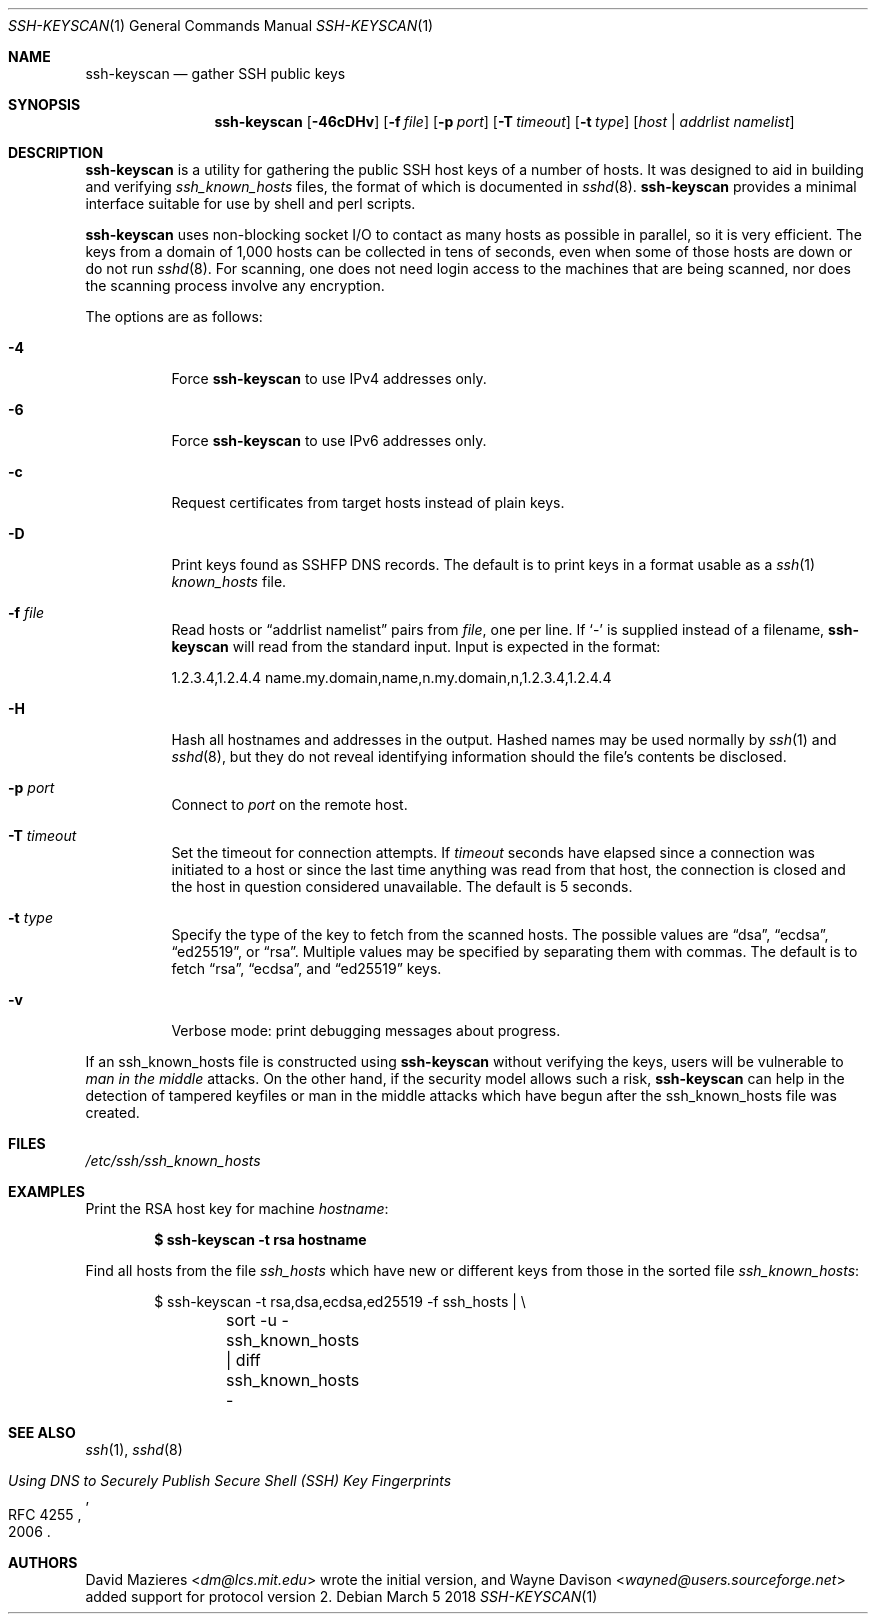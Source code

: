 .\"	$NetBSD: ssh-keyscan.1,v 1.15 2018/04/06 18:59:00 christos Exp $
.\"	$OpenBSD: ssh-keyscan.1,v 1.44 2018/03/05 07:03:18 jmc Exp $
.\"
.\" Copyright 1995, 1996 by David Mazieres <dm@lcs.mit.edu>.
.\"
.\" Modification and redistribution in source and binary forms is
.\" permitted provided that due credit is given to the author and the
.\" OpenBSD project by leaving this copyright notice intact.
.\"
.Dd March 5 2018
.Dt SSH-KEYSCAN 1
.Os
.Sh NAME
.Nm ssh-keyscan
.Nd gather SSH public keys
.Sh SYNOPSIS
.Nm ssh-keyscan
.Op Fl 46cDHv
.Op Fl f Ar file
.Op Fl p Ar port
.Op Fl T Ar timeout
.Op Fl t Ar type
.Op Ar host | addrlist namelist
.Sh DESCRIPTION
.Nm
is a utility for gathering the public SSH host keys of a number of
hosts.
It was designed to aid in building and verifying
.Pa ssh_known_hosts
files,
the format of which is documented in
.Xr sshd 8 .
.Nm
provides a minimal interface suitable for use by shell and perl
scripts.
.Pp
.Nm
uses non-blocking socket I/O to contact as many hosts as possible in
parallel, so it is very efficient.
The keys from a domain of 1,000
hosts can be collected in tens of seconds, even when some of those
hosts are down or do not run
.Xr sshd 8 .
For scanning, one does not need
login access to the machines that are being scanned, nor does the
scanning process involve any encryption.
.Pp
The options are as follows:
.Bl -tag -width Ds
.It Fl 4
Force
.Nm
to use IPv4 addresses only.
.It Fl 6
Force
.Nm
to use IPv6 addresses only.
.It Fl c
Request certificates from target hosts instead of plain keys.
.It Fl D
Print keys found as SSHFP DNS records.
The default is to print keys in a format usable as a
.Xr ssh 1
.Pa known_hosts
file.
.It Fl f Ar file
Read hosts or
.Dq addrlist namelist
pairs from
.Ar file ,
one per line.
If
.Sq -
is supplied instead of a filename,
.Nm
will read from the standard input.
Input is expected in the format:
.Bd -literal
1.2.3.4,1.2.4.4 name.my.domain,name,n.my.domain,n,1.2.3.4,1.2.4.4
.Ed
.It Fl H
Hash all hostnames and addresses in the output.
Hashed names may be used normally by
.Xr ssh 1
and
.Xr sshd 8 ,
but they do not reveal identifying information should the file's contents
be disclosed.
.It Fl p Ar port
Connect to
.Ar port
on the remote host.
.It Fl T Ar timeout
Set the timeout for connection attempts.
If
.Ar timeout
seconds have elapsed since a connection was initiated to a host or since the
last time anything was read from that host, the connection is
closed and the host in question considered unavailable.
The default is 5 seconds.
.It Fl t Ar type
Specify the type of the key to fetch from the scanned hosts.
The possible values are
.Dq dsa ,
.Dq ecdsa ,
.Dq ed25519 ,
or
.Dq rsa .
Multiple values may be specified by separating them with commas.
The default is to fetch
.Dq rsa ,
.Dq ecdsa ,
and
.Dq ed25519
keys.
.It Fl v
Verbose mode:
print debugging messages about progress.
.El
.Pp
If an ssh_known_hosts file is constructed using
.Nm
without verifying the keys, users will be vulnerable to
.Em man in the middle
attacks.
On the other hand, if the security model allows such a risk,
.Nm
can help in the detection of tampered keyfiles or man in the middle
attacks which have begun after the ssh_known_hosts file was created.
.Sh FILES
.Pa /etc/ssh/ssh_known_hosts
.Sh EXAMPLES
Print the RSA host key for machine
.Ar hostname :
.Pp
.Dl $ ssh-keyscan -t rsa hostname
.Pp
Find all hosts from the file
.Pa ssh_hosts
which have new or different keys from those in the sorted file
.Pa ssh_known_hosts :
.Bd -literal -offset indent
$ ssh-keyscan -t rsa,dsa,ecdsa,ed25519 -f ssh_hosts | \e
	sort -u - ssh_known_hosts | diff ssh_known_hosts -
.Ed
.Sh SEE ALSO
.Xr ssh 1 ,
.Xr sshd 8
.Rs
.%D 2006
.%R RFC 4255
.%T Using DNS to Securely Publish Secure Shell (SSH) Key Fingerprints
.Re
.Sh AUTHORS
.An -nosplit
.An David Mazieres Aq Mt dm@lcs.mit.edu
wrote the initial version, and
.An Wayne Davison Aq Mt wayned@users.sourceforge.net
added support for protocol version 2.
